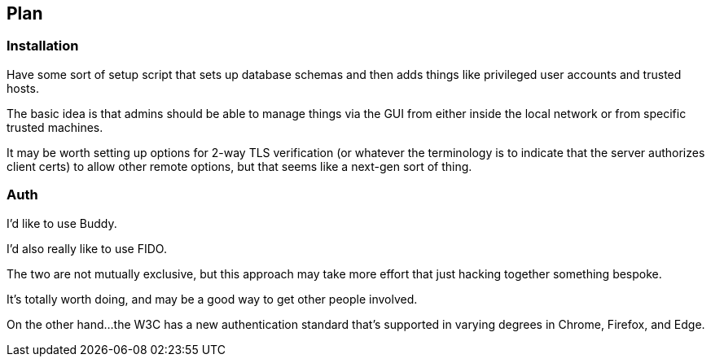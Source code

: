 == Plan

=== Installation

Have some sort of setup script that sets up database schemas and then
adds things like privileged user accounts and trusted hosts.

The basic idea is that admins should be able to manage things via the
GUI from either inside the local network or from specific trusted
machines.

It may be worth setting up options for 2-way TLS verification (or
whatever the terminology is to indicate that the server authorizes
client certs) to allow other remote options, but that seems like a
next-gen sort of thing.

=== Auth

I'd like to use Buddy.

I'd also really like to use FIDO.

The two are not mutually exclusive, but this approach may take more
effort that just hacking together something bespoke.

It's totally worth doing, and may be a good way to get other people
involved.

On the other hand...the W3C has a new authentication standard that's
supported in varying degrees in Chrome, Firefox, and Edge.
